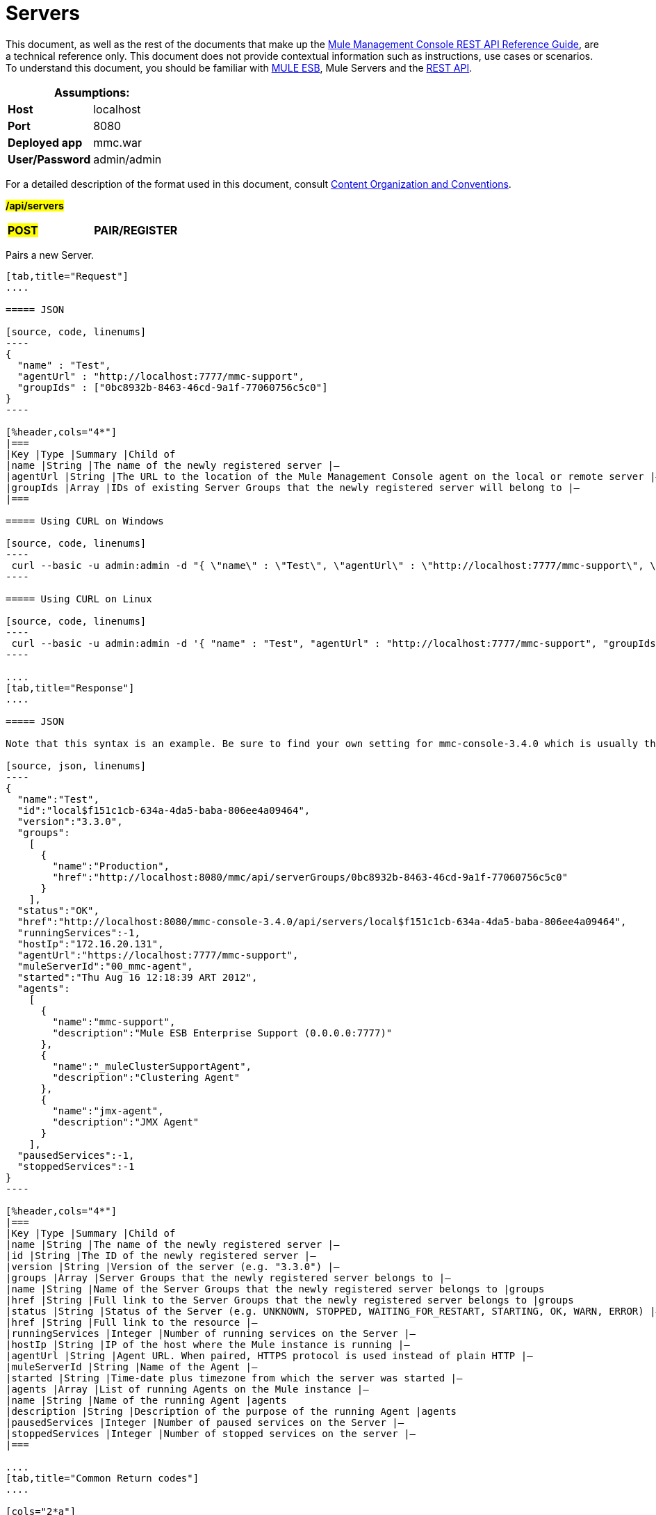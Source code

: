 = Servers

This document, as well as the rest of the documents that make up the link:/mule-management-console/v/3.7/rest-api-reference[Mule Management Console REST API Reference Guide], are a technical reference only. This document does not provide contextual information such as instructions, use cases or scenarios. To understand this document, you should be familiar with https://www.mulesoft.com/resources/esb/what-mule-esb[MULE ESB], Mule Servers and the link:/mule-management-console/v/3.7/using-the-management-console-api[REST API].

[%header,cols="1s,1"]
|===
2+|Assumptions:
|Host |localhost
|Port |8080
|Deployed app |mmc.war
|User/Password |admin/admin
|===

For a detailed description of the format used in this document, consult link:/mule-management-console/v/3.7/using-the-management-console-api[Content Organization and Conventions].

#*/api/servers*#

[cols="3*a"]
|===
|#*POST*#
|*PAIR/REGISTER*
|
|===

Pairs a new Server.

[tabs]
------
[tab,title="Request"]
....

===== JSON

[source, code, linenums]
----
{
  "name" : "Test",
  "agentUrl" : "http://localhost:7777/mmc-support",
  "groupIds" : ["0bc8932b-8463-46cd-9a1f-77060756c5c0"]
}
----

[%header,cols="4*"]
|===
|Key |Type |Summary |Child of
|name |String |The name of the newly registered server |—
|agentUrl |String |The URL to the location of the Mule Management Console agent on the local or remote server |—
|groupIds |Array |IDs of existing Server Groups that the newly registered server will belong to |—
|===

===== Using CURL on Windows

[source, code, linenums]
----
 curl --basic -u admin:admin -d "{ \"name\" : \"Test\", \"agentUrl\" : \"http://localhost:7777/mmc-support\", \"groupIds\":[\"0bc8932b-8463-46cd-9a1f-77060756c5c0\"] }" --header "Content-Type: application/json" http://localhost:8080/mmc/api/servers
----

===== Using CURL on Linux

[source, code, linenums]
----
 curl --basic -u admin:admin -d '{ "name" : "Test", "agentUrl" : "http://localhost:7777/mmc-support", "groupIds":["0bc8932b-8463-46cd-9a1f-77060756c5c0"] }' --header 'Content-Type: application/json' http://localhost:8080/mmc/api/servers
----

....
[tab,title="Response"]
....

===== JSON

Note that this syntax is an example. Be sure to find your own setting for mmc-console-3.4.0 which is usually the name of the .war file.

[source, json, linenums]
----
{
  "name":"Test",
  "id":"local$f151c1cb-634a-4da5-baba-806ee4a09464",
  "version":"3.3.0",
  "groups":
    [
      {
        "name":"Production",
        "href":"http://localhost:8080/mmc/api/serverGroups/0bc8932b-8463-46cd-9a1f-77060756c5c0"
      }
    ],
  "status":"OK",
  "href":"http://localhost:8080/mmc-console-3.4.0/api/servers/local$f151c1cb-634a-4da5-baba-806ee4a09464",
  "runningServices":-1,
  "hostIp":"172.16.20.131",
  "agentUrl":"https://localhost:7777/mmc-support",
  "muleServerId":"00_mmc-agent",
  "started":"Thu Aug 16 12:18:39 ART 2012",
  "agents":
    [
      {
        "name":"mmc-support",
        "description":"Mule ESB Enterprise Support (0.0.0.0:7777)"
      },
      {
        "name":"_muleClusterSupportAgent",
        "description":"Clustering Agent"
      },
      {
        "name":"jmx-agent",
        "description":"JMX Agent"
      }
    ],
  "pausedServices":-1,
  "stoppedServices":-1
}
----

[%header,cols="4*"]
|===
|Key |Type |Summary |Child of
|name |String |The name of the newly registered server |—
|id |String |The ID of the newly registered server |—
|version |String |Version of the server (e.g. "3.3.0") |—
|groups |Array |Server Groups that the newly registered server belongs to |—
|name |String |Name of the Server Groups that the newly registered server belongs to |groups
|href |String |Full link to the Server Groups that the newly registered server belongs to |groups
|status |String |Status of the Server (e.g. UNKNOWN, STOPPED, WAITING_FOR_RESTART, STARTING, OK, WARN, ERROR) |—
|href |String |Full link to the resource |—
|runningServices |Integer |Number of running services on the Server |—
|hostIp |String |IP of the host where the Mule instance is running |—
|agentUrl |String |Agent URL. When paired, HTTPS protocol is used instead of plain HTTP |—
|muleServerId |String |Name of the Agent |—
|started |String |Time-date plus timezone from which the server was started |—
|agents |Array |List of running Agents on the Mule instance |—
|name |String |Name of the running Agent |agents
|description |String |Description of the purpose of the running Agent |agents
|pausedServices |Integer |Number of paused services on the Server |—
|stoppedServices |Integer |Number of stopped services on the server |—
|===

....
[tab,title="Common Return codes"]
....

[cols="2*a"]
|===
|*201* |Server successfully paired/registered
|*400* |Policies do not allow adding the specified server/ Invalid Agent URL/ Name must be supplied/ Server URL must be supplied/ A server with that name already exists
|*409* |Could not pair server/ Server is already paired
|*500* |Error while pairing the Server
|===

....
[tab,title="MMC version"]
....

[cols="2*a"]
|===
|From |3.2.2
|===

....
------

[cols="3*a"]
|===
|*GET*
|*LIST ALL*
|
|===

Lists all available Servers.

[tabs]
------
[tab,title="Request"]
....

===== SYNTAX

Note that this syntax is an example. Be sure to find your own setting for mmc-console-3.4.0 which is usually the name of the .war file.

[source, code, linenums]
----
GET http://localhost:8080/mmc-console-3.4.0/api/servers[?group={serverGroupId}]
----

[%header,cols="4*"]
|===
|Key |Type |Summary |Child of
|serverGroupId |String |(Optional) ID of a Server Group. If specified, only servers belonging to that Server Group are displayed. If not specified, results are not filtered |—
|===

===== Using CURL

----
 curl --basic -u admin:admin http://localhost:8080/mmc-console-3.4.0/api/servers
----

....
[tab,title="Response"]
....

===== JSON

Note that this syntax is an example. Be sure to find your own setting for mmc-console-3.4.0 which is usually the name of the .war file.

[source, json, linenums]
----
{
  "total":1,
  "data":
    [
      {
        "name":"Test",
        "id":"local$a89eb3d0-68b9-44a0-9f6b-712b0895f469",
        "version":"3.3.0",
        "groups":
          [
            {
              "name":"Production",
              "href":"http://localhost:8080/mmc-console-3.4.0/api/serverGroups/0bc8932b-8463-46cd-9a1f-77060756c5c0"
            }
          ],
        "status":"OK",
        "href":"http://localhost:8080/mmc-console-3.4.0/api/servers/local$a89eb3d0-68b9-44a0-9f6b-712b0895f469",
        "runningServices":4,"hostIp":"172.16.20.131",
        "agentUrl":"https://localhost:7777/mmc-support",
        "muleServerId":"00_mmc-agent",
        "started":"Thu Aug 16 12:18:39 ART 2012",
        "agents":
          [
            {
              "name":"mmc-support",
              "description":"Mule ESB Enterprise Support (0.0.0.0:7777)"
            },
            {
              "name":"_muleClusterSupportAgent",
              "description":"Clustering Agent"
            },
            {
              "name":"jmx-agent",
              "description":"JMX Agent"
            }
          ],
        "pausedServices":0,
        "stoppedServices":0
      }
    ]
}
----

[%header,cols="4*"]
|===
|Key |Type |Summary |Child of
|total |Integer |Number of available registered servers |—
|data |Array |Available servers details |—
|name |String |The name of the newly registered server |data
|id |String |The ID of the newly registered server |data
|version |String |Version of the server |data
|groups |Array |Server Groups that the newly registered server belongs to |data
|name |String |Name of the Server Groups that the newly registered server belongs to |groups
|status |String |Status of the Server (e.g. OK, STOPPED) |—
|href |String |Full link to the Server Groups that the newly registered server belongs to |groups
|runningServices |Integer |IntegerNumber of running services on the Server |data
|hostIp |String |IP of the host where the Mule instance is running |data
|agentUrl |String |Agent URL. When paired, the HTTPS protocol is used instead of plain HTTP |data
|muleServerId |String |Name of the Agent |data
|started |String |Time-date plus timezone from which the server was started |data
|agents |Array |List of running Agents on the Mule instance |data
|name |String |Name of the running Agent |agents
|description |String |Description of the running Agent purpose |agents
|pausedServices |Integer |Number of paused services on the Server |data
|stoppedServices |Integer |Number of stopped services on the server |data
|===

....
[tab,title="Common Return codes"]
....

[cols="2*a"]
|===
|*200* |The operation was successful
|*401* |Unauthorized user
|*404* |A server group with that ID was not found
|===

....
[tab,title="MMC version"]
....

[cols="2*a"]
|===
|From |3.2.2
|===

....
------

#*/api/server/\{serverId}*#

[cols="3*a"]
|===
|
*GET*
|
===== LIST
|
|===

Lists details for a specific Server.

[tabs]
------
[tab,title="Request"]
....

===== SYNTAX

Note that this syntax is an example. Be sure to find your own setting for mmc-console-3.4.0 which is usually the name of the .war file.

[source, code, linenums]
----
GET http://localhost:8080/mmc-console-3.4.0/api/servers/{serverId}
----

[%header,cols="4*"]
|===
|Key |Type |Summary |Child of
|serverId |String |ID of the server to be listed. Invoke LIST ALL to obtain it |—
|===

===== Using CURL on Windows

----
 curl --basic -u admin:admin http://localhost:8080/mmc-console-3.4.0/api/servers/local$97e3c184-09ed-423e-a5a5-9b94713a9e36
----

===== Using CURL on Linux

----
 curl --basic -u admin:admin 'http://localhost:8080/mmc-console-3.4.0/api/servers/local$97e3c184-09ed-423e-a5a5-9b94713a9e36'
----

....
[tab,title="Response"]
....

===== JSON

[source, json, linenums]
----
{
  "name":"Test",
  "id":"local$a89eb3d0-68b9-44a0-9f6b-712b0895f469",
  "version":"3.3.0",
  "groups":
    [
      {
        "name":"Production",
        "href":"http://localhost:8080/mmc-console-3.4.0/api/serverGroups/0bc8932b-8463-46cd-9a1f-77060756c5c0"
      }
    ],
  "status":"OK",
  "href":"http://localhost:8080/mmc-console-3.4.0/api/servers/local$a89eb3d0-68b9-44a0-9f6b-712b0895f469",
  "runningServices":4,
  "hostIp":"172.16.20.131",
  "agentUrl":"https://localhost:7777/mmc-support",
  "muleServerId":"00_mmc-agent",
  "started":"Thu Aug 16 12:18:39 ART 2012",
  "agents":
    [
      {
        "name":"mmc-support",
        "description":"Mule ESB Enterprise Support (0.0.0.0:7777)"
      },
      {
        "name":"_muleClusterSupportAgent",
        "description":"Clustering Agent"
      },
      {
        "name":"jmx-agent",
        "description":"JMX Agent"
      }
    ],
  "pausedServices":0,
  "stoppedServices":0
}
----

[%header,cols="4*"]
|===
|Key |Type |Summary |Child of
|name |String |The name of the newly registered server |—
|id |String |The ID of the newly registered server |—
|version |String |Version of the server |—
|groups |Array |Server Groups that the newly registered server belongs to |—
|name |String |Name of the Server Groups that the newly registered server belongs to |groups
|href |String |Full link to the Server Groups that the newly registered server belongs to |groups
|status |String |Status of the Server (e.g. OK, STOPPED) |—
|href |String |Full link to the Server Groups that the newly registered server belongs to |groups
|runningServices |Integer |Number of running services on the Server |—
|hostIp |String |IP of the host where the Mule instance is running |—
|agentUrl |String |Agent URL. When paired, the HTTPS protocol is used instead of plain HTTP |—
|muleServerId |String |Name of the Agent |—
|started |String |Time-date plus timezone from which the server was started |—
|agents |Array |List of running Agents on the Mule instance |—
|name |String |Name of the running Agent |agents
|description |String |Description of the running Agent purpose |agents
|pausedServices |Integer |Number of paused services on the Server |—
|stoppedServices |Integer |Number of stopped services on the server |—
|===

....
[tab,title="Common Return codes"]
....

[cols="2*a"]
|===
|*401* |Unauthorized user
|*404* |A server with that ID was not found
|===

....
[tab,title="MMC version"]
....

[cols="2*a"]
|===
|From |3.2.2
|===

....
------

[cols="3*a"]
|===
|
#*DELETE*#
|
===== UNPAIR/UNREGISTER
|
|===

Unpairs/unregister a specific Server.

[tabs]
------
[tab,title="Request"]
....

===== SYNTAX

Note that this syntax is an example. Be sure to find your own setting for mmc-console-3.4.0 which is usually the name of the .war file.

[source, code, linenums]
----
DELETE http://localhost:8080/mmc-console-3.4.0/api/servers/{serverId}
----

[%header,cols="4*"]
|===
|Key |Type |Summary |Child of
|serverId |String |Id of the server to be unpaired/unregistered. Invoke LIST ALL to obtain it |—
|===

===== Using CURL on Windows

[source, code, linenums]
----
 curl --basic -u admin:admin -X DELETE http://localhost:8080/mmc-console-3.4.0/api/servers/local$a89eb3d0-68b9-44a0-9f6b-712b0895f469
----

===== Using CURL on Linux

[source, code, linenums]
----
 curl --basic -u admin:admin -X DELETE 'http://localhost:8080/mmc-console-3.4.0/api/servers/local$a89eb3d0-68b9-44a0-9f6b-712b0895f469'
----

....
[tab,title="Response"]
....

===== JSON

`200 OK`

....
[tab,title="Common Return codes"]
....

[cols="2*a"]
|===
|*200* |The operation was successful
|*401* |Unauthorized user
|*404* |A Server with that ID was not found
|*500* |Error while unregistering the server
|===

....
[tab,title="MMC version"]
....

[cols="2*a"]
|===
|From |3.2.2
|===

....
------

*/api/servers/\{serverId}*

[cols="3*a"]
|===
|#*PUT*#
|*UPDATE*
|
|===

Updates a specific Server.

[tabs]
------
[tab,title="Request"]
....

===== JSON

[source, code, linenums]
----
{
  "name": "New Server Name",
  "groups":
    [
      "local$1b8ee6e2-043c-403c-b404-af3aa74d6f92", "local$1b8ee6e5-047c-403c-b404-af3aa74d6f59"
    ]
}
----

[%header,cols="4*"]
|===
|Key |Type |Summary |Child of
|name |String |New name for the Server |—
|groups |Array |List of Server Groups that the Server will belong to |—
|===

===== Using CURL on Windows

[source, code, linenums]
----
 curl --basic -u admin:admin -X PUT -d "{ \"name\" : \"New Server Name\", \"groups\":[{\"href\":\"0bc8932b-8463-46cd-9a1f-77060756c5c0\"}]}" --header "Content-Type: application/json" http://localhost:8080/mmc-console-3.4.0/api/servers/local$a89eb3d0-68b9-44a0-9f6b-712b0895f469
----

===== Using CURL on Linux

[source, code, linenums]
----
 curl --basic -u admin:admin -X PUT -d '{"name" : "New Server Name", "groups":[{"href":"0bc8932b-8463-46cd-9a1f-77060756c5c0"}]}' --header 'Content-Type: application/json' 'http://localhost:8080/mmc-console-3.4.0/api/servers/local$a89eb3d0-68b9-44a0-9f6b-712b0895f469'
----

....
[tab,title="Response"]
....

===== JSON

Note that this syntax is an example. Be sure to find your own setting for mmc-console-3.4.0 which is usually the name of the .war file.

[source, json, linenums]
----
{
  "name":"New Server Name",
  "id":"local$a89eb3d0-68b9-44a0-9f6b-712b0895f469",
  "version":"3.3.0",
  "groups":
    [
      {
        "name":"Production",
        "href":"http://localhost:8080/mmc-console-3.4.0/api/serverGroups/0bc8932b-8463-46cd-9a1f-77060756c5c0"
      }
    ],
  "status":"OK",
  "href":"http://localhost:8080/mmc-console-3.4.0/api/servers/local$a89eb3d0-68b9-44a0-9f6b-712b0895f469",
  "runningServices":4,
  "hostIp":"172.16.20.131",
  "agentUrl":"https://localhost:7777/mmc-support",
  "muleServerId":"00_mmc-agent",
  "started":"Thu Aug 16 12:18:39 ART 2012",
  "agents":
    [
      {
        "name":"mmc-support",
        "description":"Mule ESB Enterprise Support (0.0.0.0:7777)"
      },
      {
        "name":"_muleClusterSupportAgent",
        "description":"Clustering Agent"
      },
      {
        "name":"jmx-agent",
        "description":"JMX Agent"
      }
    ],
  "pausedServices":0,
  "stoppedServices":0
}
----

[%header,cols="4*"]
|===
|Key |Type |Summary |Child of
|name |String |The name of the newly registered server |—
|id |String |The ID of the newly registered server |—
|version |String |Version of the server |—
|groups |Array |Server Groups that the newly registered server belongs to |—
|name |String |Name of the Server Groups that the newly registered server belongs to |groups
|status |String |Status of the Server (e.g. OK, STOPPED) |—
|href |String |Full link to the Server Groups that the newly registered server belongs to |groups
|runningServices |Integer |Number of running services on the Server |—
|hostIp |String |IP of the host where the Mule instance is running |—
|agentUrl |String |Agent URL. When paired, the HTTPS protocol is used instead of plain HTTP |—
|muleServerId |String |Name of the Agent |—
|started |String |Time-date plus timezone from which the server was started |—
|agents |Array |List of running Agents on the Mule instance |—
|name |String |Name of the running Agent |agents
|description |String |Description of the running Agent purpose |agents
|pausedServices |Integer |Number of paused services on the Server |—
|stoppedServices |Integer |Number of stopped services on the server |—
|===

....
[tab,title="Common Return codes"]
....

[cols="2*a"]
|===
|*200* |The operation was successful
|*401* |Unauthorized user
|*404* |A Server with that ID was not found
|*500* |Error while updating server
|===

....
[tab,title="MMC version"]
....

[cols="2*a"]
|===
|From |3.2.2
|===

....
------

#*/api/servers/\{serverId}/applications*#

[cols="3*a"]
|===
|#*GET*#
|*LIST APPLICATIONS*
|
|===

Lists all available deployed applications on a specific Server.

[tabs]
------
[tab,title="Request"]
....

===== SYNTAX

Note that this syntax is an example. Be sure to find your own setting for mmc-console-3.4.0 which is usually the name of the .war file. Further, serverId must reference your own server.

[source, code, linenums]
----
GET http://localhost:8080/mmc-console-3.4.0/api/servers/{serverId}/applications
----

[%header,cols="4*"]
|===
|Key |Type |Summary |Child of
|serverId |String |ID of a Server |—
|===

===== Using CURL on Windows

[source, code, linenums]
----
 curl --basic -u admin:admin http://localhost:8080/mmc-console-3.4.0/api/servers/local$a89eb3d0-68b9-44a0-9f6b-712b0895f469/applications
----

===== Using CURL on Linux

[source, code, linenums]
----
 curl --basic -u admin:admin 'http://localhost:8080/mmc-console-3.4.0/api/servers/local$a89eb3d0-68b9-44a0-9f6b-712b0895f469/applications'
----

....
[tab,title="Response"]
....

===== JSON

[source, code, linenums]
----
{
  "total":3,
  "data":[
    {
      "name":"mule-example-hello",
      "status":"STARTED",
      "configResources": ["mule-config.xml"],
      "appProperties":
        {
          "app.home":"C:\\mule-enterprise-standalone\\apps\\mule-example-hello",
          "app.name":"mule-example-hello"
        },
      "redeploymentEnabled":true,
      "parentFirstClassLoader":false
    },
    {
      "name":"00_mmc-agent",
      "status":"STARTED",
      "configResources":["mule-config.xml"],
      "appProperties":
        {
          "app.home":"C:\\mule-enterprise-standalone\\apps\\00_mmc-agent",
          "app.name":"00_mmc-agent"
        },
      "redeploymentEnabled":false,
      "parentFirstClassLoader":false
    },
    {
      "name":"default",
      "status":"STARTED",
      "configResources":["mule-config.xml"],
      "appProperties":
        {
          "app.home":"C:\\mule-enterprise-standalone\\apps\\default",
          "app.name":"default"
        },
      "redeploymentEnabled":true,
      "parentFirstClassLoader":false
    }
  ]
}
----

[%header,cols="4*"]
|===
|Key |Type |Summary |Child of
|total |Integer |Number of applications currently deployed |—
|data |Array |List of deployed applications |—
|name |String |Name of the application |data
|status |String |Status of the deployed application |data
|configResources |Array |List of files specifying flow(s) configuration |data
|appProperties |Array |Properties of the deployed application |data
|app.home |String |Fully qualified path to the application |appProperties
|app.name |String |Application name |appProperties
|redeploymentEnabled |Boolean |If true, application can be redeployed |data
|parentFirstClassLoader |Boolean |[DEPRECATED] |data
|===

....
[tab,title="Common Return codes"]
....

[cols="2*a"]
|===
|*200* |The operation was successful
|===

....
[tab,title="MMC version"]
....

[cols="2*a"]
|===
|From |3.2.2
|===

....
------

#*/api/servers/\{serverId}/restart*#

[cols="3*a"]
|===
|*POST*
|*PERFORM RESTART*
|
|===

Restarts a Server.

[tabs]
------
[tab,title="Request"]
....

===== SYNTAX

Note that this syntax is an example. Be sure to find your own setting for mmc-console-3.4.0 which is usually the name of the .war file. Further, serverId must reference your own server.

`POST http://localhost:8080/mmc-console-3.4.0/api/servers/{serverId}/restart`

[%header,cols="4*"]
|===
|Key |Type |Summary |Child of
|serverId |String |ID of a registered server |—
|===

===== Using CURL on Windows

[source, code, linenums]
----
 curl --basic -u admin:admin http://localhost:8080/mmc-console-3.4.0/api/servers/local$a89eb3d0-68b9-44a0-9f6b-712b0895f469/restart
----

===== Using CURL on Linux

[source, code, linenums]
----
 curl --basic -u admin:admin 'http://localhost:8080/mmc-console-3.4.0/api/servers/local$a89eb3d0-68b9-44a0-9f6b-712b0895f469/restart'
----

....
[tab,title="Response"]
....

===== JSON

`200 OK`

....
[tab,title="Common Return codes"]
....

[cols="2*a"]
|===
|*200* |The operation was successful
|*500* |Internal server error
|===

....
[tab,title="MMC version"]
....

[cols="2*a"]
|===
|From |3.2.2
|===

....
------

#*/api/servers/\{serverId}/stop*#

[cols="3*a"]
|===
|*POST*
|*PERFORM STOP*
|
|===

Stops a Server.

[tabs]
------
[tab,title="Request"]
....

===== SYNTAX

Note that this syntax is an example. Be sure to find your own setting for mmc-console-3.4.0 which is usually the name of the .war file. Further, serverId must reference your own server.

[source, code, linenums]
----
POST http://localhost:8080/mmc-console-3.4.0/api/servers/{serverId}/stop
----

[%header,cols="4*"]
|===
|Key |Type |Summary |Child of
|serverId |String |ID of a registered server |—
|===

===== Using CURL on Windows

[source, code, linenums]
----
 curl --basic -u admin:admin http://localhost:8080/mmc-console-3.4.0/api/servers/local$a89eb3d0-68b9-44a0-9f6b-712b0895f469/stop
----

===== Using CURL on Linux

[source, code, linenums]
----
 curl --basic -u admin:admin 'http://localhost:8080/mmc-console-3.4.0/api/servers/local$a89eb3d0-68b9-44a0-9f6b-712b0895f469/stop'
----

....
[tab,title="Response"]
....

===== JSON

`200 OK`

....
[tab,title="Common Return codes"]
....

[cols="2*a"]
|===
|*200* |The operation was successful
|*500* |Internal server error
|===

....
[tab,title="MMC version"]
....

[cols="2*a"]
|===
|From |3.2.2
|===
....
------

== Server Files

#*/api/server/\{serverId}/files*#

[cols="3*a"]
|===
|*GET*
|*LIST FILES*
|
|===

Lists files on a specific Server.

[tabs]
------
[tab,title="Request"]
....

===== SYNTAX

Note that this syntax is an example. Be sure to find your own setting for mmc-console-3.4.0 which is usually the name of the .war file. Further, serverId must reference your own server.

`GET http://localhost:8080/mmc-console-3.4.0/api/servers/{serverId}/files`

[%header,cols="4*"]
|===
|Key |Type |Summary |Child of
|serverId |String |ID of the server to be listed. Invoke LIST ALL to obtain it |—
|===

===== Using CURL on Windows

[source, code, linenums]
----
 curl --basic -u admin:admin http://localhost:8080/mmc-console-3.4.0/api/servers/local$97e3c184-09ed-423e-a5a5-9b94713a9e36/files
----

===== Using CURL on Linux

[source, code, linenums]
----
 curl --basic -u admin:admin 'http://localhost:8080/mmc-console-3.4.0/api/servers/local$97e3c184-09ed-423e-a5a5-9b94713a9e36/files'
----

....
[tab,title="Response"]
....

[source, code, linenums]
----
{
  "total":12,
  "data":
    [
      {
        "name":".mule",
        "size":4096,
        "absolutePath":"C:\\mule-enterprise-standalone\\.mule",
        "directory":true,
        "lastModified":1345835067600,
        "friendlySize":"",
        "userCanExecute":true,
        "userCanRead":true,
        "userCanWrite":true,
        "friendlyName":".mule/"
      },
    "..."
      {
        "name":"README.txt",
        "size":4559,
        "absolutePath":"C:\\mule-enterprise-standalone\\README.txt",
        "directory":false,
        "lastModified":1339032294000,
        "friendlySize":"4 KB",
        "userCanExecute":true,
        "userCanRead":true,
        "userCanWrite":true,
        "friendlyName":"README.txt"
      }
    ]
}
----


===== JSON

[%header,cols="4*"]
|===
|Key |Type |Summary |Child of
|total |Integer |Number of detected files and folders at root folder level |—
|data |Array |List of files and folders detected at root folder level |—
|name |String |Name of the file |data
|size |integer |Size of the file in bytes |
|absolutePath |String |Absolute path of the file/folder |-
|directory |Boolean |True if the entry is a directory |data
|lastModified |Long |Last modified time since epoch |data
|friendlySize |String |Human readable size of the file |appProperties
|userCanExecute |Boolean |True if User can execute the file |-
|userCanRead |Boolean |True if User can read the file |-
|friendlyName |String |Friendly name of the file |-
|===

....
[tab,title="Common Return codes"]
....

[cols="2*a"]
|===
|200 |The operation was successful
|404 |The location does not exist
|405 |Unauthorized user
|===

....
[tab,title="MMC version"]
....

[cols="2*a"]
|===
|From |3.2.2
|===

....
------

#*/api/server/\{serverId}/files/\{relative path to file}*#

[cols="3*a"]
|===
|#*GET*#
|*LIST FILE*
|
|===

Get a specific file from a specific Server.

[tabs]
------
[tab,title="Request"]
....

===== SYNTAX

Note that this syntax is an example. Be sure to find your own setting for mmc-console-3.4.0 which is usually the name of the .war file. Further, serverId must reference your own server.

`GET http://localhost:8080/mmc-console-3.4.0/api/servers/{serverId}/files/{relativePathToFile}[?metadata=true]`

[%header,cols="4*"]
|===
|Key |Type |Summary |Child of
|serverId |String |ID of the server to be listed. Invoke LIST ALL to obtain it |—
|relativePathToFile |String |Relative path to a specific file from the root folder of the server |—
|metadata |Boolean |(Optional) If false, file is returned, if true, high level file description is returned. Default value is false. |—
|===

===== Using CURL on Windows

[source, code, linenums]
----
 curl --basic -u admin:admin http://localhost:8080/mmc-console-3.4.0/api/servers/local$24600824-af33-4394-8e39-93f9fcf4faae/files/bin/mule
----

===== Using CURL on Linux

[source, code, linenums]
----
 curl --basic -u admin:admin 'http://localhost:8080/mmc-console-3.4.0/api/servers/local$24600824-af33-4394-8e39-93f9fcf4faae/files/bin/mule'
----

....
[tab,title="Response"]
....

[source, code, linenums]
----
Metadata=false
[Actual file]
 
Metadata=true:
{
  "name":"mule",
  "size":20237,
  "absolutePath":"C:\\mule-enterprise-standalone\\bin\\mule",
  "directory":false,
  "lastModified":1345598472000,
  "friendlySize":"19 KB",
  "userCanExecute":true,
  "userCanRead":true,
  "userCanWrite":true,
  "friendlyName":"mule"
}
----

===== JSON

[%header,cols="4*"]
|===
|Key |Type |Summary |Child of
|name |String |Name of the file |—
|size |Long |Syze of the file in bytes |—
|absolutePath |String |Absolute path of the file |—
|directory |Boolean |True if the entry is a directory |—
|lastModified |Long |Last modified time since epoch |—
|friendlySize |String |Human readable size of the file |—
|userCanExecute |Boolean |True if User can execute the file |—
|userCanRead |Boolean |True if User can read the file |—
|userCanWrite |Boolean |True if User can write the file |—
|friendlyName |String |Friendly name of the file |—
|===

....
[tab,title="Common Return codes"]
....

[cols="2*a"]
|===
|*200* |The operation was successful
|*404* |The location does not exist
|===

....
[tab,title="MMC version"]
....

[cols="2*a"]
|===
|From |3.2.2
|===

....
------

#*/api/server/\{serverId}/files/\{relative path to file to be created}*#

[cols="3*a"]
|===
|*POST*
|*CREATE REMOTE FILE*
|
|===

Creates a new file in the specified server and folder.
The source of the new file can be an existing file, or inline content.
EOL from the source is converted to the native representation of the platform where the agent is running.

[tabs]
------
[tab,title="Request"]
....

===== SYNTAX

Note that this syntax is an example. Be sure to find your own setting for mmc-console-3.4.0 which is usually the name of the .war file. Further, serverId must reference your own server.

`POST http://localhost:8080/mmc-console-3.4.0/api/server/{serverId}/files/{relative path to file to be created}`

[%header,cols="4*"]
|===
|Key |Type |Summary |Child of
|serverId |String |ID of a registered server |—
|relative path to file to be created |String |Eg. myLog/myUser/myFile.txt |—
|===

===== Using CURL on Windows

[source, code, linenums]
----
 curl --basic -u admin:admin -v --header "Content-Type:application/octet-stream" --data-binary "@test.xml" http://localhost:8080/mmc-console-3.4.0/api/servers/local$24600824-af33-4394-8e39-93f9fcf4faae/files/logs/fileOnLogsFolder.txt
----

===== Using CURL on Linux

[source, code, linenums]
----
- curl --basic -u admin:admin -v --header 'Content-Type:application/octet-stream' --data-binary '@test.xml' 'http://localhost:8080/mmc-console-3.4.0/api/servers/local$24600824-af33-4394-8e39-93f9fcf4faae/files/logs/fileOnLogsFolder.txt'
----

* "test.xml" is the source file in the example. You can provide full path or file name. In the last case, the file should be placed at the same folder than the one containing the curl executable.
* "@" is mandatory when specifying the source file is you want to copy the file contents. If "@"is not specified, then the new file being created will have the inline content itself as source (e.g. test.xml in this case).
* "fileOnLogsFolder.txt" in the example is the file to be created on the specified folder.

....
[tab,title="Response"]
....

===== JSON

`200 OK`

....
[tab,title="Common Return codes"]
....

[cols="2*a"]
|===
|*200* |The operation was successful
|*500* |Internal error
|===

....
[tab,title="MMC version"]
....

[cols="2*a"]
|===
|From |3.2.2
|===
....
------

[cols="3*a"]
|===
|*PUT*
|*UPDATE/REPLACE REMOTE FILE*
|
|===

Replaces a target file with the provided source file (or inline content) on the specified server and folder.

EOL from source is converted to a native representation of the platform where the agent is running.

[tabs]
------
[tab,title="Request"]
....

===== SYNTAX

Note that this syntax is an example. Be sure to find your own setting for mmc-console-3.4.0 which is usually the name of the .war file. Further, serverId must reference your own server.

`PUT http://localhost:8080/mmc-console-3.4.0/api/server/{serverId}/files/{relative path to file to be replaced}`

[%header,cols="4*"]
|===
|Key |Type |Summary |Child of
|serverId |String |ID of a registered server |—
|relative path to file to be replaced |String |Eg. myLog/myUser/myFile.txt |—
|===

===== Using CURL on Windows

[source, code, linenums]
----
 curl --basic -u admin:admin -X PUT --header "Content-Type:application/octet-stream" --data-binary "@test.xml" http://localhost:8080/mmc-console-3.4.0/api/servers/local$24600824-af33-4394-8e39-93f9fcf4faae/files/logs/fileOnLogsFolder.txt
----

===== Using CURL on Linux

[source, code, linenums]
----
 curl --basic -u admin:admin -X PUT --header 'Content-Type:application/octet-stream' --data-binary '@test.xml' 'http://localhost:8080/mmc-console-3.4.0/api/servers/local$24600824-af33-4394-8e39-93f9fcf4faae/files/logs/fileOnLogsFolder.txt'
----

* "test.xml" is the source file in the example. You can provide full path or file name. In the last case, the file should be placed at the same folder than the one containing the curl executable.
* "@" is mandatory when specifying the source file is you want to copy the file contents. If "@"is not specified, then the new file being created will have the inline content itself as source (e.g. test.xml in this case).
* In the example above, "fileOnLogsFolder.txt" is the file to be replaced on the specified folder.

....
[tab,title="Response"]
....

===== JSON

`200 OK`

....
[tab,title="Common Return codes"]
....

[cols="2*a"]
|===
|*200* |The operation was successful
|*404* |File not found
|*405* |Unauthorized user
|*500* |Could not upload file
|===

....
[tab,title="MMC version"]
....

[cols="2*a"]
|===
|From |3.2.2
|===

....
------

[cols="3*a"]
|===
|*DELETE*
|*DELETE REMOTE FILE*
|
|===

Deletes a target file on the specified server and folder.

[tabs]
------
[tab,title="Request"]
....

===== SYNTAX

Note that this syntax is an example. Be sure to find your own setting for mmc-console-3.4.0 which is usually the name of the .war file. Further, serverId must reference your own server.

`DELETE http://localhost:8080/mmc-console-3.4.0/api/server/{serverId}/files/{relative path to file to be deleted}`

[%header,cols="4*"]
|===
|Key |Type |Summary |Child of
|serverId |String |ID of a registered server |—
|relative path to file to be deleted |String |Eg. myLog/myUser/myFile.txt |—
|===

===== Using CURL on Windows

[source, code, linenums]
----
 curl --basic -u admin:admin -X DELETE http://localhost:8080/mmc-console-3.4.0/api/servers/local$24600824-af33-4394-8e39-93f9fcf4faae/files/logs/fileOnLogsFolder.txt
----

===== Using CURL on Linux

[source, code, linenums]
----
curl --basic -u admin:admin -X DELETE 'http://localhost:8080/mmc-console-3.4.0/api/servers/local$24600824-af33-4394-8e39-93f9fcf4faae/files/logs/fileOnLogsFolder.txt'
----

* "fileOnLogsFolder.txt" in the example is the file to be deleted on the specified folder.

....
[tab,title="Response"]
....

===== JSON

`200 OK`

....
[tab,title="Common Return codes"]
....

[cols="2*a"]
|===
|*200* |The operation was successful
|===

....
[tab,title="MMC version"]
....

[cols="2*a"]
|===
|From |3.2.2
|===

....
------

== Server Flows

#*/api/server/\{serverId}/flows*#

[cols="3*a"]
|===
|#*GET*#
|*LIST FLOWS*
|
|===

Lists available flows on a specific Server.

[tabs]
------
[tab,title="Request"]
....

===== SYNTAX

Note that this syntax is an example. Be sure to find your own setting for mmc-console-3.4.0 which is usually the name of the .war file. Further, serverId must reference your own server.

`GET http://localhost:8080/mmc-console-3.4.0/api/servers/{serverId}/flows[?refreshStats=TRUE|FALSE]`

[%header,cols="4*"]
|===
|Key |Type |Summary |Child of
|serverId |String |ID of the server to be listed. Invoke LIST ALL to obtain it |—
|refreshStats |Boolean |(Optional) If true, forces stats refresh |—
|===

===== Using CURL on Windows

[source, code, linenums]
----
 curl --basic -u admin:admin http://localhost:8080/mmc-console-3.4.0/api/servers/local$97e3c184-09ed-423e-a5a5-9b94713a9e36/flows
----

===== Using CURL on Linux

[source, code, linenums]
----
 curl --basic -u admin:admin 'http://localhost:8080/mmc-console-3.4.0/api/servers/local$97e3c184-09ed-423e-a5a5-9b94713a9e36/flows'
----

....
[tab,title="Response"]
....

===== JSON

[source, code, linenums]
----
{
  "total":4,
  "data":
    [
      {
        "id":"local$35443304-3a90-43f3-a26e-df3eaf03936e/Hello World",
        "type":"flow",
        "status":"RUNNING",
        "serverId":"local$35443304-3a90-43f3-a26e-df3eaf03936e",
        "auditStatus":"DISABLED",
        "flowId":
          {
            "name":"Hello World",
            "fullName":"Hello World [mule-example-hello]",
            "application":"mule-example-hello",
            "definedInApplication":true
          },
        "asyncEventsReceived":0,
        "executionErrors":0,
        "fatalErrors":0,
        "inboundEndpoints":
          [
            "http://localhost:8888","servlet://name","vm://greeter"
          ],
        "syncEventsReceived":0,
        "totalEventsReceived":0,
        "averageProcessingTime":0,
        "minProcessingTime":0,
        "maxProcessingTime":0,
        "totalProcessingTime":0,
        "processedEvents":0,
        "favorite":false
      },
      "..."
    ]
}
----

[%header,cols="4*"]
|===
|Key |Type |Summary |Child of
|total |Integer |Number of available flows detected on the specified Server |—
|data |Array |List of available flows detected on the specified Server |—
|id |String |ID of the flow |data
|type |String |The type of the flow (e.g. a service or a simple flow) |data
|status |String |Status of the flow (i.e. RUNNING, STOPPING, PAUSED, STOPPED) |data
|serverId |String |ID of the Server where the flow runs |data
|auditStatus |String |If audit status enable, agent audits each call to the message. Default value: "DISABLED". Possible values: "CAPTURING", "PAUSED", "DISABLED", "FULL" |data
|flowId |List |Details that make a flow unique |data
|name |String |Flow name. When used as part of a URL, any spaces present are replaced by "%20" |flowId
|fullName |String |Full name of the flow |flowId
|application |String |The name of the application using the flow |flowId
|definedInApplication |Boolean |If false, then flow is executed as part of embedded Mule instance |flowId
|asyncEventsReceived |Integer |The number of asynchronous events received |data
|executionErrors |Integer |The number of execution errors |data
|fatalErrors |Integer |The number of fatal errors |data
|inboundEndpoints |Array |List of all inbound endpoints belonging to the flow. Information about inbound endpoint includes protocol, host and port (if applicable), or flow name. Example: vm://greeter |data
|syncEventsReceived |Integer |The number of synchronous events that were received |data
|totalEventsReceived |Integer |The total number of messages received by the flow |data
|averageProcessingTime |Integer |The average amount of time in seconds that the flow takes to process a message |data
|minProcessingTime |Integer |The minimum time in seconds that the flow takes to process a message |data
|maxProcessingTime |Integer |The maximum time in seconds that the flow takes to process a message |data
|totalProcessingTime |Integer |The total amount of time in seconds that the flow takes to process all messages |data
|processedEvents |Integer |The number of messages processed by the flow |data
|favorite |Boolean |True if identified as favorite flow |data
|===

....
[tab,title="Common Return codes"]
....

[cols="2*a"]
|===
|*200* |The operation was successful
|*404* |The specified server is currently down
|*500* |Error while listing flows
|===

....
[tab,title="MMC version"]
....

[cols="2*a"]
|===
|From |3.2.2
|===

....
------

#*/api/server/\{serverId}/flows/\{flowName}/\{applicationName}/start*#

[cols="3*a"]
|===
|#*POST*#
|*PERFORM FLOW START*
|
|===

Starts a specific flow.

[tabs]
------
[tab,title="Request"]
....

===== SYNTAX

Note that this syntax is an example. Be sure to find your own setting for mmc-console-3.4.0 which is usually the name of the .war file. Further, serverId must reference your own server.

`POST http://localhost:8080/mmc-console-3.4.0/api/servers/{serverId}/flows/{flowName}/{applicationName}/start`

[%header,cols="4*"]
|===
|Key |Type |Summary |Child of
|serverId |String |ID of the server to be listed. Invoke LIST ALL to obtain it |—
|flowName |String |Name of the flow whose endpoints will be determined |—
|applicationName |String |Application Name to which the flow belongs to |—
|===

===== Using CURL on Windows

----
curl --basic -u admin:admin -X POST http://localhost:8080/mmc-console-3.4.0/api/servers/local$24600824-af33-4394-8e39-93f9fcf4faae/flows/Hello%20World/mule-example-hello/start
----

===== Using CURL on Linux

----
 curl --basic -u admin:admin -X POST 'http://localhost:8080/mmc-console-3.4.0/api/servers/local$24600824-af33-4394-8e39-93f9fcf4faae/flows/Hello%20World/mule-example-hello/start'
----

....
[tab,title="Response"]
....

===== JSON

`The flow started successfully`

[NOTE]
====
If flow is already started, the following message is returned:

`{"message":"Error while starting flow"}`
====

....
[tab,title="Common Return codes"]
....

[cols="2*a"]
|===
|*200* |The operation was successful
|*404* |Flow doesn't exist
|*500* |Error while starting flow
|===

....
[tab,title="MMC version"]
....

[cols="2*a"]
|===
|From |3.2.2
|===
....
------

#*/api/server/\{serverId}/flows/\{flowName}/\{applicationName}/stop*#

[cols="3*a"]
|===
|
#*POST*#
|
===== PERFORM FLOW STOP
|
|===

Stops a specific flow.

[tabs]
------
[tab,title="Request"]
....

===== SYNTAX

Note that this syntax is an example. Be sure to find your own setting for mmc-console-3.4.0 which is usually the name of the .war file. Further, serverId must reference your own server.

`POST http://localhost:8080/mmc-console-3.4.0/api/servers/{serverId}/flows/{flowName}/{applicationName}/stop`

[%header,cols="4*"]
|===
|Key |Type |Summary |Child of
|serverId |String |ID of the server to be listed. Invoke LIST ALL to obtain it |—
|flowName |String |Name of the flow whose endpoints will be determined |—
|applicationName |String |Application Name to which the flow belongs to |—
|===

===== Using CURL on Windows

[source, code, linenums]
----
curl --basic -u admin:admin -X POST http://localhost:8080/mmc-console-3.4.0/api/servers/local$24600824-af33-4394-8e39-93f9fcf4faae/flows/Hello%20World/mule-example-hello/stop
----

===== Using CURL on Linux

[source, code, linenums]
----
 curl --basic -u admin:admin -X POST 'http://localhost:8080/mmc-console-3.4.0/api/servers/local$24600824-af33-4394-8e39-93f9fcf4faae/flows/Hello%20World/mule-example-hello/stop'
----

....
[tab,title="Response"]
....

===== JSON

`The flow stopped successfully`

[WARNING]
====
If flow is already stopped the following message is returned:
`{"message":"Error while starting flow"}`
====

....
[tab,title="Common Return codes"]
....

[cols="2*a"]
|===
|*200* |The operation was successful
|*404* |Flow doesn't exist
|*500* |Error while stopping flow
|===

....
[tab,title="MMC version"]
....

[cols="2*a"]
|===
|From |3.2.2
|===

....
------

== Server Flows Endpoints

#*/api/server/\{serverId}/\{flowName}/\{applicationName}/endpoints*#

[cols="3*a"]
|===
|
#*GET*#
|
===== LIST FLOWS ENDPOINTS
|
|===

Lists available endpoints belonging to specific flows.

[tabs]
------
[tab,title="Request"]
....

===== SYNTAX

Note that this syntax is an example. Be sure to find your own setting for mmc-console-3.4.0 which is usually the name of the .war file. Further, serverId must reference your own server.

`GET http://localhost:8080/mmc-console-3.4.0/api/servers/{serverId}/flows/{flowName}/{applicationName}/endpoints`

[%header,cols="4*"]
|===
|Key |Type |Summary |Child of
|serverId |String |ID of the server to be listed. Invoke LIST ALL to obtain it |—
|flowName |String |Name of the flow from which is desired to determine its endpoints |—
|applicationName |String |Application Name to which the flow belongs to |—
|===

===== Using CURL on Windows

[source, code, linenums]
----
 curl --basic -u admin:admin http://localhost:8080/mmc-console-3.4.0/api/servers/local$24600824-af33-4394-8e39-93f9fcf4faae/flows/Hello%20World/mule-example-hello/endpoints
----

===== Using CURL on Linux

[source, code, linenums]
----
 curl --basic -u admin:admin 'http://localhost:8080/mmc-console-3.4.0/api/servers/local$24600824-af33-4394-8e39-93f9fcf4faae/flows/Hello%20World/mule-example-hello/endpoints'
----

[NOTE]
If flow name contain spaces, replace them by "%20" when typing the URL to locate the resource.

....
[tab,title="Response"]
....

===== JSON

[source, code, linenums]
----
{
  "total":3,
  "data":
    [
      {
        "address":"http://localhost:8888",
        "id":"endpoint.http.localhost.8888",
        "type":"http",
        "status":"started",
        "connector":"connector.http.mule.default",
        "filtered":false,
        "routedMessages":0,
        "synchronous":true,
        "tx":false
      },
      {
        "address":"name",
        "id":"endpoint.servlet.name",
        "type":"servlet",
        "status":"started",
        "connector":"connector.servlet.mule.default",
        "filtered":false,
        "routedMessages":0,
        "synchronous":true,
        "tx":false
      },
      {
        "address":"greeter",
        "id":"endpoint.vm.greeter",
        "type":"VM",
        "status":"started",
        "connector":"connector.VM.mule.default",
        "filtered":false,
        "routedMessages":0,
        "synchronous":true,
        "tx":false
      }
    ]
}
----

[%header,cols="4*"]
|===
|Key |Type |Summary |Child of
|total |Integer |Number of endpoint detected |—
|data |List |List of endpoint details |—
|address |String |Address of the endpoint (e.g. "system.out," "http://localhost:8888," etc) |data
|id |String |ID of the endpoint |data
|type |String |Type of the endpoint (e.g. VM) |data
|status |String |Status of the endpoint (e.g. started, stopped) |data
|connector |String |Connector name |data
|filtered |Boolean |True if the endpoint is filtered |data
|routedMessages |Integer |Number of routed messages |data
|synchronous |Boolean |True if the endpoint is synchronous |data
|tx |Boolean |True if the endpoint handles transactions |data
|===

....
[tab,title="Common Return codes"]
....

[cols="2*a"]
|===
|*200* |The operation was successful
|*404* |The specified flow does not exist
|*500* |Error while getting endpoints
|===

....
[tab,title="MMC version"]
....

[cols="2*a"]
|===
|From |3.2.2
|===

....
------

#*/api/server/\{serverId}/flows/\{flowName}/\{applicationName}/endpoints/\{endpointId}/start*#

[cols="3*a"]
|===
|
#*POST*#
|
===== PERFORM FLOW ENDPOINT START
|
|===

Starts a specific endpoint.

[tabs]
------
[tab,title="Request"]
....

===== SYNTAX

Note that this syntax is an example. Be sure to find your own setting for mmc-console-3.4.0 which is usually the name of the .war file. Further, serverId must reference your own server.

`POST http://localhost:8080/mmc-console-3.4.0/api/servers/{serverId}/flows/{flowName}/{applicationName}/endpoints/{endpointId}/start`

[%header,cols="4*"]
|===
|Key |Type |Summary |Child of
|serverId |String |ID of a registered server |—
|flowName |String |Name of the flow that the endpoint belongs to |—
|applicationName |String |Name of the application using the flow |—
|endpointId |String |ID of the endpoint |—
|===

===== Using CURL on Windows

[source, code, linenums]
----
 curl --basic -u admin:admin -X POST http://localhost:8080/mmc-console-3.4.0/api/servers/local$24600824-af33-4394-8e39-93f9fcf4faae/flows/Hello%20World/mule-example-hello/endpoints/endpoint.http.localhost.8888/start
----

===== Using CURL on Linux

[source, code, linenums]
----
 curl --basic -u admin:admin -X POST 'http://localhost:8080/mmc-console-3.4.0/api/servers/local$24600824-af33-4394-8e39-93f9fcf4faae/flows/Hello%20World/mule-example-hello/endpoints/endpoint.http.localhost.8888/start'
----

....
[tab,title="Response"]
....

===== JSON

`[
  "endpoint.http.localhost.8888"
]`

....
[tab,title="Common Return codes"]
....

[cols="2*a"]
|===
|*200* |The operation was successful
|*404* |Flow doesn't exist
|*409* |No valid endpoint names specified
|*500* |Error while starting endpoints
|===

....
[tab,title="MMC version"]
....

[cols="2*a"]
|===
|From |3.2.2
|===

....
------

#*/api/server/\{serverId}/flows/\{flowName}/\{applicationName}/endpoints/\{endpointId}/stop*#

[cols="3*a"]
|===
|
*POST*
|
===== PERFORM FLOW ENDPOINT STOP
|
|===

Stops a specific endpoint.

[tabs]
------
[tab,title="Request"]
....

===== SYNTAX

Note that this syntax is an example. Be sure to find your own setting for mmc-console-3.4.0 which is usually the name of the .war file. Further, serverId must reference your own server.

`POST http://localhost:8080/mmc-console-3.4.0/api/servers/{serverId}/flows/{flowName}/{applicationName}/endpoints/{endpointId}/stop`

[%header,cols="4*"]
|===
|Key |Type |Summary |Child of
|serverId |String |ID of a registered server |—
|flowName |String |Name of the flow that the endpoint belongs to |—
|applicationName |String |Name of the application using the flow |—
|endpointId |String |ID of the endpoint |—
|===

===== Using CURL on Windows

[source, code, linenums]
----
 curl --basic -u admin:admin -X POST http://localhost:8080/mmc-console-3.4.0/api/servers/local$24600824-af33-4394-8e39-93f9fcf4faae/flows/Hello%20World/mule-example-hello/endpoints/endpoint.http.localhost.8888/stop
----

===== Using CURL on Linux

[source, code, linenums]
----
 curl --basic -u admin:admin -X POST 'http://localhost:8080/mmc-console-3.4.0/api/servers/local$24600824-af33-4394-8e39-93f9fcf4faae/flows/Hello%20World/mule-example-hello/endpoints/endpoint.http.localhost.8888/stop'
----

....
[tab,title="Response"]
....

===== JSON

`[
  "endpoint.http.localhost.8888"
]`

....
[tab,title="Common Return codes"]
....

[cols="2*a"]
|===
|*200* |The operation was successful
|*404* |Flow doesn't exist
|*409* |No valid endpoints names specified
|*500* |Error while stopping endpoints
|===

....
[tab,title="MMC version"]
....

[cols="2*a"]
|===
|From |3.2.2
|===
....
------
